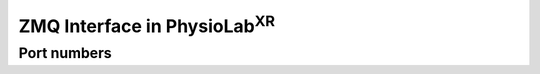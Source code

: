 #############################################
ZMQ Interface in PhysioLab\ :sup:`XR`
#############################################


Port numbers
************************
